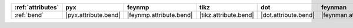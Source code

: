 =================== ====================== ========================= ======================= ====================== ========================== ====================== ======================== ==========================
:ref:`attributes`   pyx                    feynmp                    tikz                    dot                    feynman                    mpl                    ascii                    unicode                    
=================== ====================== ========================= ======================= ====================== ========================== ====================== ======================== ==========================
:ref:`bend`         |pyx.attribute.bend|   |feynmp.attribute.bend|   |tikz.attribute.bend|   |dot.attribute.bend|   |feynman.attribute.bend|   |mpl.attribute.bend|   |ascii.attribute.bend|   |unicode.attribute.bend|   
=================== ====================== ========================= ======================= ====================== ========================== ====================== ======================== ==========================
